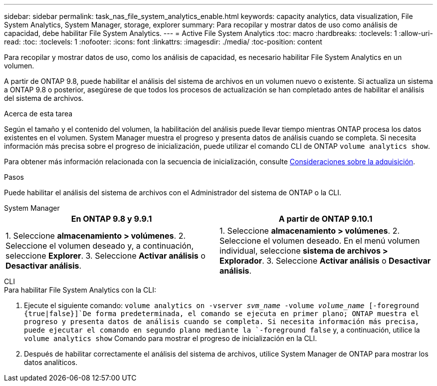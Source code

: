 ---
sidebar: sidebar 
permalink: task_nas_file_system_analytics_enable.html 
keywords: capacity analytics, data visualization, File System Analytics, System Manager, storage, explorer 
summary: Para recopilar y mostrar datos de uso como análisis de capacidad, debe habilitar File System Analytics. 
---
= Active File System Analytics
:toc: macro
:hardbreaks:
:toclevels: 1
:allow-uri-read: 
:toc: 
:toclevels: 1
:nofooter: 
:icons: font
:linkattrs: 
:imagesdir: ./media/
:toc-position: content


[role="lead"]
Para recopilar y mostrar datos de uso, como los análisis de capacidad, es necesario habilitar File System Analytics en un volumen.

A partir de ONTAP 9.8, puede habilitar el análisis del sistema de archivos en un volumen nuevo o existente. Si actualiza un sistema a ONTAP 9.8 o posterior, asegúrese de que todos los procesos de actualización se han completado antes de habilitar el análisis del sistema de archivos.

.Acerca de esta tarea
Según el tamaño y el contenido del volumen, la habilitación del análisis puede llevar tiempo mientras ONTAP procesa los datos existentes en el volumen. System Manager muestra el progreso y presenta datos de análisis cuando se completa. Si necesita información más precisa sobre el progreso de inicialización, puede utilizar el comando CLI de ONTAP `volume analytics show`.

Para obtener más información relacionada con la secuencia de inicialización, consulte xref:./file-system-analytics/considerations-concept.html#scan-considerations[Consideraciones sobre la adquisición].

.Pasos
Puede habilitar el análisis del sistema de archivos con el Administrador del sistema de ONTAP o la CLI.

[role="tabbed-block"]
====
.System Manager
--
|===
| En ONTAP 9.8 y 9.9.1 | A partir de ONTAP 9.10.1 


| 1. Seleccione *almacenamiento > volúmenes*. 2. Seleccione el volumen deseado y, a continuación, seleccione *Explorer*. 3. Seleccione *Activar análisis* o *Desactivar análisis*. | 1. Seleccione *almacenamiento > volúmenes*. 2. Seleccione el volumen deseado. En el menú volumen individual, seleccione *sistema de archivos > Explorador*. 3. Seleccione *Activar análisis* o *Desactivar análisis*. 
|===
--
.CLI
--
.Para habilitar File System Analytics con la CLI:
. Ejecute el siguiente comando:
`volume analytics on -vserver _svm_name_ -volume _volume_name_ [-foreground {true|false}]`De forma predeterminada, el comando se ejecuta en primer plano; ONTAP muestra el progreso y presenta datos de análisis cuando se completa. Si necesita información más precisa, puede ejecutar el comando en segundo plano mediante la `-foreground false` y, a continuación, utilice la `volume analytics show` Comando para mostrar el progreso de inicialización en la CLI.
. Después de habilitar correctamente el análisis del sistema de archivos, utilice System Manager de ONTAP para mostrar los datos analíticos.


--
====